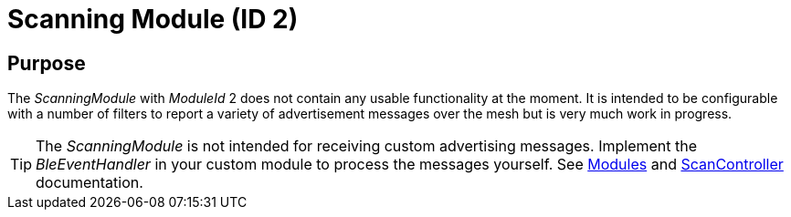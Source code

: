 = Scanning Module (ID 2)

== Purpose
The _ScanningModule_ with _ModuleId_ 2 does not contain any usable functionality at the moment. It is intended to be configurable with a number of filters to report a variety of advertisement messages over the mesh but is very much work in progress.

TIP: The _ScanningModule_ is not intended for receiving custom advertising messages. Implement the _BleEventHandler_ in your custom module to process the messages yourself. See xref:Modules.adoc[Modules] and xref:ScanController.adoc[ScanController] documentation.
